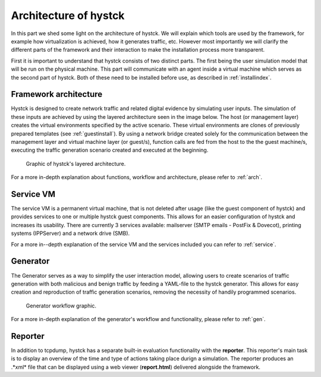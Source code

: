 .. _architecture_index:

======================
Architecture of hystck
======================

In this part we shed some light on the architecture of hystck. We will explain which tools are used by the
framework, for example how virtualization is achieved, how  it generates traffic, etc. However most importantly we will
clarify the different parts of the framework and their interaction to make the installation process more transparent.

First it is important to understand that hystck consists of two distinct parts. The first being the user simulation
model that will be run on the physical machine. This part will communicate with an agent inside a virtual machine which
serves as the second part of hystck. Both of these need to be installed before use, as described in :ref:`installindex`.

Framework architecture
#######################

Hystck is designed to create network traffic and related digital evidence by simulating user inputs. The simulation of
these inputs are achieved by using the layered architecture seen in the image below. The host (or management layer)
creates the virtual environments specified by the active scenario. These virtual environments are clones of previously
prepared templates (see :ref:`guestinstall`). By using a network bridge created solely for the communication between the
management layer and virtual machine layer (or guest/s), function calls are fed from the host to the the guest machine/s,
executing the traffic generation scenario created and executed at the beginning.

.. TODO expand

.. figure:: ../../figures/architecture.png
       :alt: Graphic of hystck's layered architecture.

       Graphic of hystck's layered architecture.

For a more in-depth explanation about functions, workflow and architecture, please refer to :ref:`arch`.


Service VM
####################

The service VM is a permanent virtual machine, that is not deleted after usage (like the guest component of hystck) and provides
services to one or multiple hystck guest components. This allows for an easier configuration of hystck and increases its usability.
There are currently 3 services available: mailserver (SMTP emails - PostFix & Dovecot), printing systems (IPPServer) and a
network drive (SMB).

For a more in--depth explanation of the service VM and the services included you can refer to :ref:`service`.

.. TODO expand refer etc

Generator
####################

The Generator serves as a way to simplify the user interaction model, allowing users to create scenarios of traffic generation
with both malicious and benign traffic by feeding a YAML-file to the hystck generator. This allows for easy creation
and reproduction of traffic generation scenarios, removing the necessity of handily programmed scenarios.

.. figure:: ../../figures/generator_flow.png
        :alt: Generator workflow graphic.

        Generator workflow graphic.

For a more in-depth explanation of the generator's workflow and functionality, please refer to :ref:`gen`.

Reporter
#################

In addition to tcpdump, hystck has a separate built-in evaluation functionality with the **reporter**. This reporter's main
task is to display an overview of the time and type of actions taking place durign a simulation. The reporter produces an .*xml*
file that can be displayed using a web viewer (**report.html**) delivered alongside the framework.
